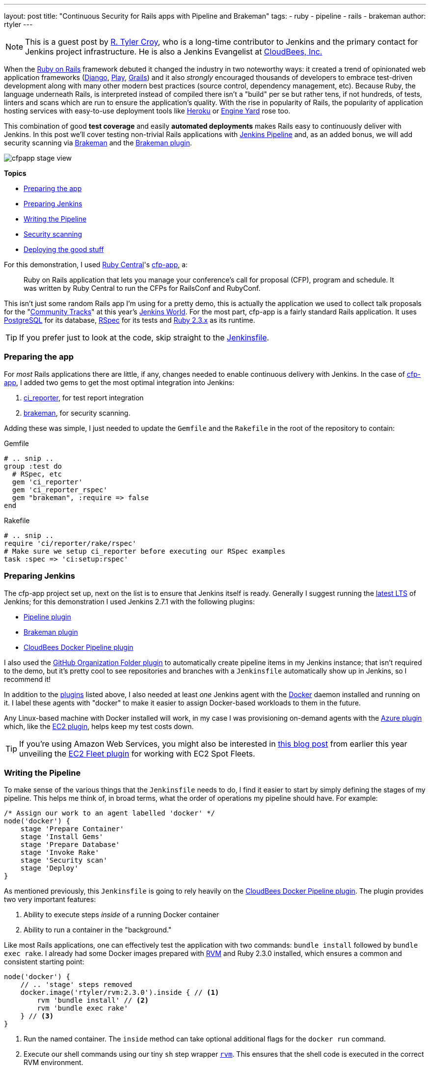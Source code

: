 ---
layout: post
title: "Continuous Security for Rails apps with Pipeline and Brakeman"
tags:
- ruby
- pipeline
- rails
- brakeman
author: rtyler
---

:sectanchors:


[NOTE]
--
This is a guest post by link:https;//github.com/rtyler[R. Tyler Croy], who is a
long-time contributor to Jenkins and the primary contact for Jenkins project
infrastructure. He is also a Jenkins Evangelist at
link:http://cloudbees.com[CloudBees, Inc.]
--


When the link:http://rubyonrails.org[Ruby on Rails] framework debuted it
changed the industry in two noteworthy ways: it created a trend of opinionated web
application frameworks (link:https://www.djangoproject.com/[Django],
link:https://playframework.com/[Play], link:https://grails.org/[Grails]) and it
also _strongly_ encouraged thousands of developers to embrace test-driven
development along with many other modern best practices (source control, dependency
management, etc). Because Ruby, the language underneath Rails, is interpreted
instead of compiled there isn't a "build" per se but rather tens, if not
hundreds, of tests, linters and scans which are run to ensure the application's
quality. With the rise in popularity of Rails, the popularity of application
hosting services with easy-to-use deployment tools like link:http://heroku.com[Heroku] or
link:http://engineyard[Engine Yard] rose too.

This combination of good *test coverage* and easily *automated deployments*
makes Rails easy to continuously deliver with Jenkins. In this post we'll cover
testing non-trivial Rails applications with link:/doc/pipeline[Jenkins
Pipeline] and, as an added bonus, we will add security scanning via
link:http://brakemanscanner.org[Brakeman] and the
link:https://wiki.jenkins-ci.org/display/JENKINS/Brakeman+Plugin[Brakeman
plugin].

image::/images/post-images/ruby-pipeline-2016/cfpapp-stage-view.png[role=center]

*Topics*

* <<Preparing the app>>
* <<Preparing Jenkins>>
* <<Writing the Pipeline>>
* <<Security scanning>>
* <<Deploying the good stuff>>


For this demonstration, I used link:http://rubycentral.org/[Ruby Central]'s
link:https://github.com/rubycentral/cfp-app[cfp-app], a:

[quote]
____
Ruby on Rails application that lets you manage your conference's call for
proposal (CFP), program and schedule. It was written by Ruby Central to run the
CFPs for RailsConf and RubyConf.
____


This isn't just some random Rails app I'm using for a pretty demo, this is
actually the application we used to collect talk proposals for the
"link:https://www.cloudbees.com/juc/agenda[Community Tracks]" at this year's
link:http://jenkinsworld.com[Jenkins World]. For the most part, cfp-app is a
fairly standard Rails application. It uses
link:https://www.postgresql.org/[PostgreSQL] for its database,
link:http://rspec.info[RSpec] for its tests and link:http://ruby-lang.org[Ruby
2.3.x] as its runtime.


[TIP]
--
If you prefer just to look at the code, skip straight to the
link:https://github.com/rtyler/cfp-app/blob/aff11d97b460ca4b630b1fa4f669c226aeadd8ae/Jenkinsfile[Jenkinsfile].
--


=== Preparing the app

For _most_ Rails applications there are little, if any, changes needed to enable
continuous delivery with Jenkins. In the case of
link:https://github.com/rubycentral/cfp-app[cfp-app], I added two gems to get
the most optimal integration into Jenkins:

. link:https://github.com/ci-reporter/ci_reporter[ci_reporter], for test report
integration
. link:https://github.com/presidentbeef/brakeman[brakeman], for security scanning.

Adding these was simple, I just needed to update the `Gemfile` and the
`Rakefile` in the root of the repository to contain:


.Gemfile
[source, ruby]
----
# .. snip ..
group :test do
  # RSpec, etc
  gem 'ci_reporter'
  gem 'ci_reporter_rspec'
  gem "brakeman", :require => false
end
----

.Rakefile
[source, ruby]
----
# .. snip ..
require 'ci/reporter/rake/rspec'
# Make sure we setup ci_reporter before executing our RSpec examples
task :spec => 'ci:setup:rspec'
----


=== Preparing Jenkins

[[plugins]]

The cfp-app project set up, next on the list is to ensure that Jenkins itself
is ready. Generally I suggest running the link:/changelog-stable[latest LTS] of
Jenkins; for this demonstration I used Jenkins 2.7.1 with the following
plugins:

* link:https://wiki.jenkins-ci.org/display/JENKINS/Pipeline+Plugin[Pipeline plugin]
* link:https://wiki.jenkins-ci.org/display/JENKINS/Brakeman+Plugin[Brakeman plugin]
* link:https://wiki.jenkins-ci.org/display/JENKINS/CloudBees+Docker+Pipeline+Plugin[CloudBees
  Docker Pipeline plugin]

I also used the
link:https://wiki.jenkins-ci.org/display/JENKINS/GitHub+Organization+Folder+Plugin[GitHub
Organization Folder plugin] to automatically create pipeline items in my
Jenkins instance; that isn't required to the demo, but it's pretty cool to see
repositories and branches with a `Jenkinsfile` automatically show up in
Jenkins, so I recommend it!


In addition to the <<plugins, plugins>> listed above, I also needed at least _one_
Jenkins agent with the link:https://docker.io[Docker] daemon installed and
running on it. I label these agents with "docker" to make it easier to assign
Docker-based workloads to them in the future.

Any Linux-based machine with Docker installed will work, in my case I was
provisioning on-demand agents with the
link:https://wiki.jenkins-ci.org/display/JENKINS/Azure+Slave+plugin[Azure
plugin] which, like the
link:https://wiki.jenkins-ci.org/display/JENKINS/Amazon+EC2+Plugin[EC2 plugin],
helps keep my test costs down.


[TIP]
--
If you're using Amazon Web Services, you might also be interested in
link:/blog/2016/06/10/save-costs-with-ec2-spot-fleet[this blog post] from
earlier this year unveiling the
link:https://wiki.jenkins-ci.org/display/JENKINS/Amazon+EC2+Fleet+Plugin[EC2
Fleet plugin] for working with EC2 Spot Fleets.
--


=== Writing the Pipeline

To make sense of the various things that the `Jenkinsfile` needs to do, I find
it easier to start by simply defining the stages of my pipeline. This helps me
think of, in broad terms, what the order of operations my pipeline should have.
For example:

[source, groovy]
----
/* Assign our work to an agent labelled 'docker' */
node('docker') {
    stage 'Prepare Container'
    stage 'Install Gems'
    stage 'Prepare Database'
    stage 'Invoke Rake'
    stage 'Security scan'
    stage 'Deploy'
}
----

As mentioned previously, this `Jenkinsfile` is going to rely heavily on the
link:https://wiki.jenkins-ci.org/display/JENKINS/CloudBees+Docker+Pipeline+Plugin[CloudBees
Docker Pipeline plugin]. The plugin provides two very important features:

. Ability to execute steps _inside_ of a running Docker container
. Ability to run a container in the "background."


Like most Rails applications, one can effectively test the application with two
commands: `bundle install` followed by `bundle exec rake`. I already had some
Docker images prepared with link:http://rvm.io[RVM] and Ruby 2.3.0 installed,
which ensures a common and consistent starting point:

[source,groovy]
----
node('docker') {
    // .. 'stage' steps removed
    docker.image('rtyler/rvm:2.3.0').inside { // <1>
        rvm 'bundle install' // <2>
        rvm 'bundle exec rake'
    } // <3>
}
----
<1> Run the named container. The `inside` method can take optional additional flags for the `docker run` command.
<2> Execute our shell commands using our tiny `sh` step wrapper
link:https://github.com/rtyler/cfp-app/blob/aff11d97b460ca4b630b1fa4f669c226aeadd8ae/Jenkinsfile#L86-L91[`rvm`]. This ensures that the shell code is executed in the correct RVM environment.
<3> When the closure completes, the container will be destroyed.



Unfortunately, with this application, the `bundle exec rake` command will fail
if PostgreSQL isn't available when the process starts. This is where the
_second_ important feature of the CloudBees Docker Pipeline plugin comes
into effect: the ability to run a container in the "background."

[source, groovy]
----
node('docker') {
    // .. 'stage' steps removed
    /* Pull the latest `postgres` container and run it in the background */
    docker.image('postgres').withRun { container -> // <1>
        echo "PostgreSQL running in container ${container.id}" // <2>
    } // <3>
}
----
<1> Run the container, effectively `docker run postgres`
<2> Any number of steps can go inside the closure
<3> When the closure completes, the container will be destroyed.


==== Running the tests

Combining these two snippets of Jenkins Pipeline is, in my opinion, where the
power of the link:https://en.wikipedia.org/wiki/Domain-specific_language[DSL]
shines:

[source,groovy]
----
node('docker') {
    docker.image('postgres').withRun { container ->
        docker.image('rtyler/rvm:2.3.0').inside("--link=${container.id}:postgres") { // <1>
            stage 'Install Gems'
            rvm "bundle install"

            stage 'Invoke Rake'
            withEnv(['DATABASE_URL=postgres://postgres@postgres:5432/']) { // <2>
                rvm "bundle exec rake"
            }
            junit 'spec/reports/*.xml' // <3>
        }
    }
}
----
<1> By passing the `--link` argument, the Docker daemon will allow the RVM container to talk to the PostgreSQL container under the host name 'postgres'.
<2> Use the `withEnv` step to set environment variables for everything that is in the closure. In this case, the cfp-app DB scaffolding will look for the `DATABASE_URL` variable to override the DB host/user/dbname defaults.
<3> Archive the test reports generated by link:https://github.com/ci-reporter/ci_reporter[ci_reporter] so that Jenkins can display test reports and trend analysis.


image::/images/post-images/ruby-pipeline-2016/cfpapp-tests.png[role=center]

With this done, the basics are in place to consistently run the tests for
cfp-app in fresh Docker containers for each execution of the pipelinel.



=== Security scanning

Using link:http://brakemanscanner.org[Brakeman], the security scanner for Ruby
on Rails, is almost trivially easy inside of Jenkins Pipeline. All courtesy of the
link:https://wiki.jenkins-ci.org/display/JENKINS/Brakeman+Plugin[Brakeman
plugin] which implements the `publishBrakeman` step.

Building off our example above, we can implement the "Security scan" stage:

[source,groovy]
----
node('docker') {
    /* --8<--8<-- snipsnip --8<--8<-- */
    stage 'Security scan'
    rvm 'brakeman -o brakeman-output.tabs --no-progress --separate-models' // <1>
    publishBrakeman 'brakeman-output.tabs' // <2>
    /* --8<--8<-- snipsnip --8<--8<-- */
}
----
<1> Run the link:http://brakemanscanner.org[Brakeman] security scanner for Rails and store the output for later in `brakeman-output.tabs`
<2> Archive the reports generated by Brakeman so that Jenkins can display detailed reports with trend analysis.


image::/images/post-images/ruby-pipeline-2016/cfpapp-brakeman.png[role=center]


[CAUTION]
--
At the time when this blog post was authored, there is work in progress
(link:https://issues.jenkins-ci.org/browse/JENKINS-31202[JENKINS-31202]) to
render trend graphs from plugins like Brakeman on a pipeline project's main
page.
--

=== Deploying the good stuff



link:https://github.com/rtyler/cfp-app/blob/0e85db6d054deefd637de235766468631f551c7f/Jenkinsfile[Jenkinsfile]
